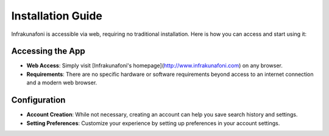 Installation Guide
==================

Infrakunafoni is accessible via web, requiring no traditional installation. Here is how you can access and start using it:

Accessing the App
-----------------

- **Web Access**: Simply visit [Infrakunafoni's homepage](http://www.infrakunafoni.com) on any browser.
- **Requirements**: There are no specific hardware or software requirements beyond access to an internet connection and a modern web browser.

Configuration
-------------

- **Account Creation**: While not necessary, creating an account can help you save search history and settings.
- **Setting Preferences**: Customize your experience by setting up preferences in your account settings.